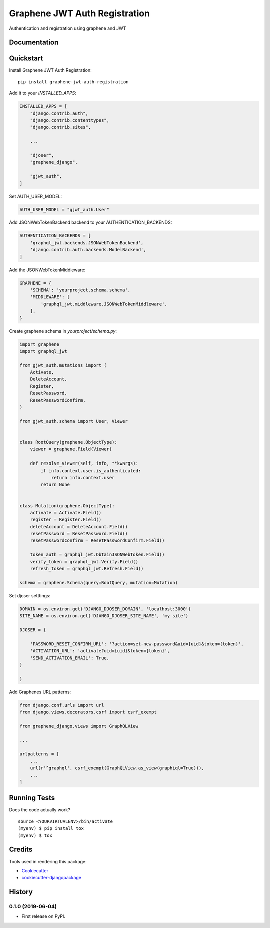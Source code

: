 ==============================
Graphene JWT Auth Registration
==============================

.. image:: https://badge.fury.io/py/graphene-jwt-auth-registration.svg
    :target: https://badge.fury.io/py/graphene-jwt-auth-registration

.. image:: https://travis-ci.org/fivethreeo/graphene-jwt-auth-registration.svg?branch=master
    :target: https://travis-ci.org/fivethreeo/graphene-jwt-auth-registration

.. image:: https://codecov.io/gh/fivethreeo/graphene-jwt-auth-registration/branch/master/graph/badge.svg
    :target: https://codecov.io/gh/fivethreeo/graphene-jwt-auth-registration

Authentication and registration using graphene and JWT 

Documentation
-------------

.. The full documentation is at https://graphene-jwt-auth.readthedocs.io.

Quickstart
----------

Install Graphene JWT Auth Registration::

    pip install graphene-jwt-auth-registration

Add it to your `INSTALLED_APPS`:

.. code-block:: python

    INSTALLED_APPS = [
        "django.contrib.auth",
        "django.contrib.contenttypes",
        "django.contrib.sites",

        ...

        "djoser",
        "graphene_django",

        "gjwt_auth",
    ]

Set AUTH_USER_MODEL:

.. code-block:: python

    AUTH_USER_MODEL = "gjwt_auth.User"

Add JSONWebTokenBackend backend to your AUTHENTICATION_BACKENDS:

.. code-block:: python

    AUTHENTICATION_BACKENDS = [
        'graphql_jwt.backends.JSONWebTokenBackend',
        'django.contrib.auth.backends.ModelBackend',
    ]

Add the JSONWebTokenMiddleware:

.. code-block:: python

    GRAPHENE = {
        'SCHEMA': 'yourproject.schema.schema',
        'MIDDLEWARE': [
            'graphql_jwt.middleware.JSONWebTokenMiddleware',
        ],
    }

Create graphene schema in `yourproject/schema.py`: 

.. code-block:: python

    import graphene
    import graphql_jwt

    from gjwt_auth.mutations import (
        Activate,
        DeleteAccount,
        Register,
        ResetPassword,
        ResetPasswordConfirm,
    )

    from gjwt_auth.schema import User, Viewer


    class RootQuery(graphene.ObjectType):
        viewer = graphene.Field(Viewer)

        def resolve_viewer(self, info, **kwargs):
            if info.context.user.is_authenticated:
                return info.context.user
            return None


    class Mutation(graphene.ObjectType):
        activate = Activate.Field()
        register = Register.Field()
        deleteAccount = DeleteAccount.Field()
        resetPassword = ResetPassword.Field()
        resetPasswordConfirm = ResetPasswordConfirm.Field()

        token_auth = graphql_jwt.ObtainJSONWebToken.Field()
        verify_token = graphql_jwt.Verify.Field()
        refresh_token = graphql_jwt.Refresh.Field()

    schema = graphene.Schema(query=RootQuery, mutation=Mutation)


Set djoser setttings:

.. code-block:: python

    DOMAIN = os.environ.get('DJANGO_DJOSER_DOMAIN', 'localhost:3000')
    SITE_NAME = os.environ.get('DJANGO_DJOSER_SITE_NAME', 'my site')

    DJOSER = {

        'PASSWORD_RESET_CONFIRM_URL': '?action=set-new-password&uid={uid}&token={token}',
        'ACTIVATION_URL': 'activate?uid={uid}&token={token}',
        'SEND_ACTIVATION_EMAIL': True,
    }

    }

Add Graphenes URL patterns:

.. code-block:: python


    from django.conf.urls import url
    from django.views.decorators.csrf import csrf_exempt

    from graphene_django.views import GraphQLView

    ...

    urlpatterns = [
        ...
        url(r'^graphql', csrf_exempt(GraphQLView.as_view(graphiql=True))),
        ...
    ]

.. Features
   --------

   * TODO

Running Tests
-------------

Does the code actually work?

::

    source <YOURVIRTUALENV>/bin/activate
    (myenv) $ pip install tox
    (myenv) $ tox

Credits
-------

Tools used in rendering this package:

*  Cookiecutter_
*  `cookiecutter-djangopackage`_

.. _Cookiecutter: https://github.com/audreyr/cookiecutter
.. _`cookiecutter-djangopackage`: https://github.com/pydanny/cookiecutter-djangopackage




History
-------

0.1.0 (2019-06-04)
++++++++++++++++++

* First release on PyPI.


